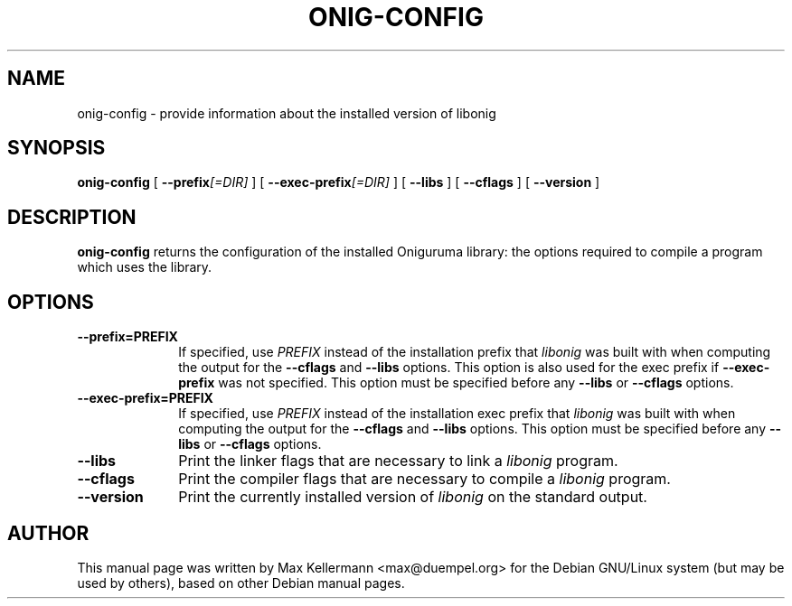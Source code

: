 .TH ONIG-CONFIG 1
.SH NAME
onig\(hyconfig - provide information about the installed version of libonig
.SH SYNOPSIS

\fBonig\(hyconfig\fR [ \fB \-\-prefix\fI[=DIR]\fB \fR ] [ \fB \-\-exec-prefix\fI[=DIR]\fB \fR ] [ \fB \-\-libs \fR ] [ \fB \-\-cflags \fR ] [ \fB \-\-version \fR ]

.SH DESCRIPTION
\fBonig-config\fR returns the configuration of the installed Oniguruma
library: the options required to compile a program which uses the
library.


.SH OPTIONS
.TP 10
\fB--prefix=PREFIX\fR
If specified, use \fIPREFIX\fR instead
of the installation prefix that
\fIlibonig\fR was built with when computing
the output for the \fB--cflags\fR and
\fB--libs\fR options. This option is also used for
the exec prefix if \fB--exec-prefix\fR was
not specified. This option must be specified before any
\fB--libs\fR or \fB--cflags\fR options.
.TP
\fB--exec-prefix=PREFIX\fR
If specified, use \fIPREFIX\fR instead
of the installation exec prefix that
\fIlibonig\fR was built with when computing
the output for the \fB--cflags\fR and
\fB--libs\fR options. This option must be specified
before any \fB--libs\fR or \fB--cflags\fR options.
.TP
\fB--libs\fR
Print the linker flags that are necessary to link a
\fIlibonig\fR program.
.TP
\fB--cflags\fR
Print the compiler flags that are necessary to compile a
\fIlibonig\fR program.
.TP
\fB--version\fR
Print the currently installed version of
\fIlibonig\fR on the standard output.


.SH AUTHOR
This manual page was written by Max Kellermann <max@duempel.org> for
the Debian GNU/Linux system (but may be used by others), based on
other Debian manual pages.
